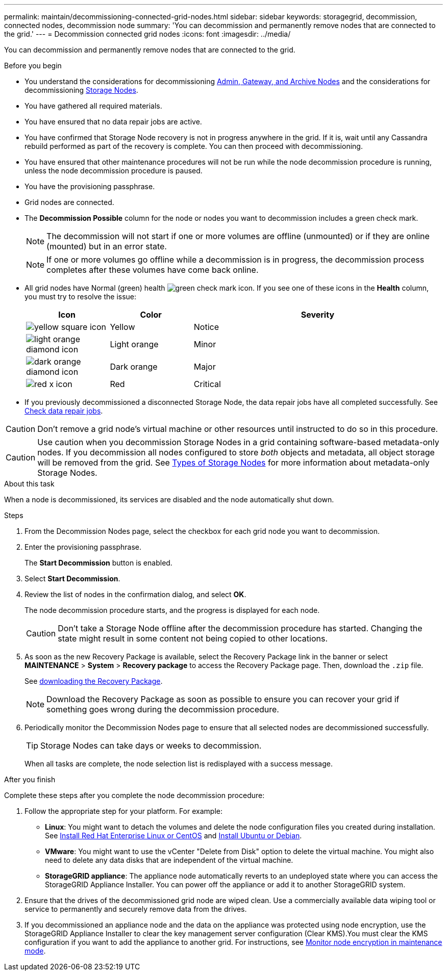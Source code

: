 ---
permalink: maintain/decommissioning-connected-grid-nodes.html
sidebar: sidebar
keywords: storagegrid, decommission, connected nodes, decommission node
summary: 'You can decommission and permanently remove nodes that are connected to the grid.'
---
= Decommission connected grid nodes
:icons: font
:imagesdir: ../media/

[.lead]
You can decommission and permanently remove nodes that are connected to the grid.

.Before you begin

* You understand the considerations for decommissioning link:considerations-for-decommissioning-admin-or-gateway-nodes.html[Admin, Gateway, and Archive Nodes] and the considerations for decommissioning link:considerations-for-decommissioning-storage-nodes.html[Storage Nodes].
* You have gathered all required materials.
* You have ensured that no data repair jobs are active.
* You have confirmed that Storage Node recovery is not in progress anywhere in the grid. If it is, wait until any Cassandra rebuild performed as part of the recovery is complete. You can then proceed with decommissioning.
* You have ensured that other maintenance procedures will not be run while the node decommission procedure is running, unless the node decommission procedure is paused.
* You have the provisioning passphrase.
* Grid nodes are connected.
* The *Decommission Possible* column for the node or nodes you want to decommission includes a green check mark.
+
NOTE: The decommission will not start if one or more volumes are offline (unmounted) or if they are online (mounted) but in an error state.
+
NOTE: If one or more volumes go offline while a decommission is in progress, the decommission process completes after these volumes have come back online.

* All grid nodes have Normal (green) health image:../media/icon_alert_green_checkmark.png[green check mark icon]. If you see one of these icons in the *Health* column, you must try to resolve the issue:
+
[cols="1a,1a,3a" options=header] 
|===
| Icon
| Color
| Severity

| image:../media/icon_alarm_yellow_notice.gif[yellow square icon]
| Yellow
| Notice

| image:../media/icon_alert_yellow_minor.png[light orange diamond icon]
| Light orange
| Minor

| image:../media/icon_alert_orange_major.png[dark orange diamond icon]
| Dark orange
| Major

| image:../media/icon_alert_red_critical.png[red x icon]
| Red
| Critical
|===

* If you previously decommissioned a disconnected Storage Node, the data repair jobs have all completed successfully. See link:checking-data-repair-jobs.html[Check data repair jobs].

CAUTION: Don't remove a grid node's virtual machine or other resources until instructed to do so in this procedure.

CAUTION: Use caution when you decommission Storage Nodes in a grid containing software-based metadata-only nodes. If you decommission all nodes configured to store _both_ objects and metadata, all object storage will be removed from the grid. See link:../primer/what-storage-node-is.html#types-of-storage-nodes[Types of Storage Nodes] for more information about metadata-only Storage Nodes.

.About this task

When a node is decommissioned, its services are disabled and the node automatically shut down.

.Steps

. From the Decommission Nodes page, select the checkbox for each grid node you want to decommission.
. Enter the provisioning passphrase.
+
The *Start Decommission* button is enabled.

. Select *Start Decommission*.

. Review the list of nodes in the confirmation dialog, and select *OK*.
+
The node decommission procedure starts, and the progress is displayed for each node.
+
CAUTION: Don't take a Storage Node offline after the decommission procedure has started. Changing the state might result in some content not being copied to other locations.

. As soon as the new Recovery Package is available, select the Recovery Package link in the banner or select *MAINTENANCE* > *System* > *Recovery package* to access the Recovery Package page. Then, download the `.zip` file.
+
See link:downloading-recovery-package.html[downloading the Recovery Package].
+
NOTE: Download the Recovery Package as soon as possible to ensure you can recover your grid if something goes wrong during the decommission procedure.

. Periodically monitor the Decommission Nodes page to ensure that all selected nodes are decommissioned successfully.
+
TIP: Storage Nodes can take days or weeks to decommission.
+ 
When all tasks are complete, the node selection list is redisplayed with a success message.

.After you finish
Complete these steps after you complete the node decommission procedure:

. Follow the appropriate step for your platform. For example:

 ** *Linux*: You might want to detach the volumes and delete the node configuration files you created during installation. See 
link:../rhel/index.html[Install Red Hat Enterprise Linux or CentOS] and 
link:../ubuntu/index.html[Install Ubuntu or Debian].

 ** *VMware*: You might want to use the vCenter "Delete from Disk" option to delete the virtual machine. You might also need to delete any data disks that are independent of the virtual machine.

 ** *StorageGRID appliance*: The appliance node automatically reverts to an undeployed state where you can access the StorageGRID Appliance Installer. You can power off the appliance or add it to another StorageGRID system.

. Ensure that the drives of the decommissioned grid node are wiped clean. Use a commercially available data wiping tool or service to permanently and securely remove data from the drives.

. If you decommissioned an appliance node and the data on the appliance was protected using node encryption, use the StorageGRID Appliance Installer to clear the key management server configuration (Clear KMS).You must clear the KMS configuration if you want to add the appliance to another grid. For instructions, see https://review.docs.netapp.com/us-en/storagegrid-appliances_main/commonhardware/monitoring-node-encryption-in-maintenance-mode.html[Monitor node encryption in maintenance mode^].


